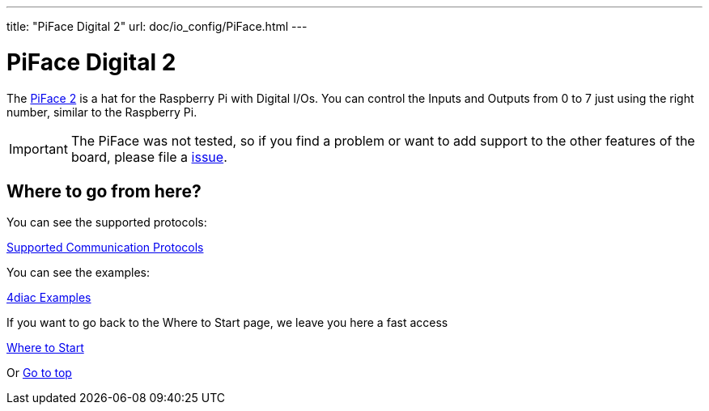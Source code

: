 ---
title: "PiFace Digital 2"
url: doc/io_config/PiFace.html
---

= [[piface]]PiFace Digital 2

The https://www.piface.org.uk/products/piface_digital_2/[PiFace 2] is a hat for the Raspberry Pi with Digital I/Os. 
You can control the Inputs and Outputs from 0 to 7 just using the right number, similar to the Raspberry Pi.

IMPORTANT: The PiFace was not tested, so if you find a problem or want to add support to the other features of the board, please file a
https://github.com/eclipse-4diac/4diac-forte/issues[issue].

== Where to go from here?

You can see the supported protocols:

xref:../communication/communication.adoc[Supported Communication Protocols]

You can see the examples:

xref:../examples/examples.adoc[4diac Examples]

If you want to go back to the Where to Start page, we leave you here a fast access

xref:../doc_overview.adoc[Where to Start]

Or link:#top[Go to top]